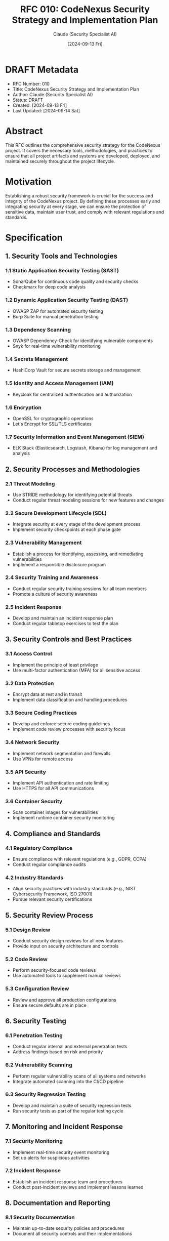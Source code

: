 :PROPERTIES:
:ID:       6585D062-052E-4C66-8B10-4D232DC6D915
:END:
#+TITLE: RFC 010: CodeNexus Security Strategy and Implementation Plan
#+AUTHOR: Claude (Security Specialist AI)
#+DATE: [2024-09-13 Fri]

* DRAFT Metadata
:PROPERTIES:
:ID:       09A2D233-B3E9-40DA-883F-6BFF3BD9D11B
:LAST_UPDATED: [2024-09-14 Sat]
:FILENAME: 010-codenexus-security-strategy-and-implementation-plan.org
:END:
- RFC Number: 010
- Title: CodeNexus Security Strategy and Implementation Plan
- Author: Claude (Security Specialist AI)
- Status: DRAFT
- Created: [2024-09-13 Fri]
- Last Updated: [2024-09-14 Sat]

* Abstract

This RFC outlines the comprehensive security strategy for the CodeNexus project. It covers the necessary tools, methodologies, and practices to ensure that all project artifacts and systems are developed, deployed, and maintained securely throughout the project lifecycle.

* Motivation

Establishing a robust security framework is crucial for the success and integrity of the CodeNexus project. By defining these processes early and integrating security at every stage, we can ensure the protection of sensitive data, maintain user trust, and comply with relevant regulations and standards.

* Specification

** 1. Security Tools and Technologies

*** 1.1 Static Application Security Testing (SAST)
- SonarQube for continuous code quality and security checks
- Checkmarx for deep code analysis

*** 1.2 Dynamic Application Security Testing (DAST)
- OWASP ZAP for automated security testing
- Burp Suite for manual penetration testing

*** 1.3 Dependency Scanning
- OWASP Dependency-Check for identifying vulnerable components
- Snyk for real-time vulnerability monitoring

*** 1.4 Secrets Management
- HashiCorp Vault for secure secrets storage and management

*** 1.5 Identity and Access Management (IAM)
- Keycloak for centralized authentication and authorization

*** 1.6 Encryption
- OpenSSL for cryptographic operations
- Let's Encrypt for SSL/TLS certificates

*** 1.7 Security Information and Event Management (SIEM)
- ELK Stack (Elasticsearch, Logstash, Kibana) for log management and analysis

** 2. Security Processes and Methodologies

*** 2.1 Threat Modeling
- Use STRIDE methodology for identifying potential threats
- Conduct regular threat modeling sessions for new features and changes

*** 2.2 Secure Development Lifecycle (SDL)
- Integrate security at every stage of the development process
- Implement security checkpoints at each phase gate

*** 2.3 Vulnerability Management
- Establish a process for identifying, assessing, and remediating vulnerabilities
- Implement a responsible disclosure program

*** 2.4 Security Training and Awareness
- Conduct regular security training sessions for all team members
- Promote a culture of security awareness

*** 2.5 Incident Response
- Develop and maintain an incident response plan
- Conduct regular tabletop exercises to test the plan

** 3. Security Controls and Best Practices

*** 3.1 Access Control
- Implement the principle of least privilege
- Use multi-factor authentication (MFA) for all sensitive access

*** 3.2 Data Protection
- Encrypt data at rest and in transit
- Implement data classification and handling procedures

*** 3.3 Secure Coding Practices
- Develop and enforce secure coding guidelines
- Implement code review processes with security focus

*** 3.4 Network Security
- Implement network segmentation and firewalls
- Use VPNs for remote access

*** 3.5 API Security
- Implement API authentication and rate limiting
- Use HTTPS for all API communications

*** 3.6 Container Security
- Scan container images for vulnerabilities
- Implement runtime container security monitoring

** 4. Compliance and Standards

*** 4.1 Regulatory Compliance
- Ensure compliance with relevant regulations (e.g., GDPR, CCPA)
- Conduct regular compliance audits

*** 4.2 Industry Standards
- Align security practices with industry standards (e.g., NIST Cybersecurity Framework, ISO 27001)
- Pursue relevant security certifications

** 5. Security Review Process

*** 5.1 Design Review
- Conduct security design reviews for all new features
- Provide input on security architecture and controls

*** 5.2 Code Review
- Perform security-focused code reviews
- Use automated tools to supplement manual reviews

*** 5.3 Configuration Review
- Review and approve all production configurations
- Ensure secure defaults are in place

** 6. Security Testing

*** 6.1 Penetration Testing
- Conduct regular internal and external penetration tests
- Address findings based on risk and priority

*** 6.2 Vulnerability Scanning
- Perform regular vulnerability scans of all systems and networks
- Integrate automated scanning into the CI/CD pipeline

*** 6.3 Security Regression Testing
- Develop and maintain a suite of security regression tests
- Run security tests as part of the regular testing cycle

** 7. Monitoring and Incident Response

*** 7.1 Security Monitoring
- Implement real-time security event monitoring
- Set up alerts for suspicious activities

*** 7.2 Incident Response
- Establish an incident response team and procedures
- Conduct post-incident reviews and implement lessons learned

** 8. Documentation and Reporting

*** 8.1 Security Documentation
- Maintain up-to-date security policies and procedures
- Document all security controls and their implementations

*** 8.2 Security Metrics and Reporting
- Define and track key security metrics
- Provide regular security status reports to stakeholders

* Implementation Plan

1. Conduct initial risk assessment and threat modeling
2. Set up basic security tools and integrate with development pipeline
3. Develop and communicate secure coding guidelines
4. Implement core security controls (access control, encryption, etc.)
5. Conduct first round of security testing and address findings
6. Establish ongoing security processes (reviews, monitoring, etc.)
7. Provide initial security training to all team members
8. Begin regular security assessments and reporting

* Advantages

1. Proactive approach to security, reducing the risk of breaches
2. Increased trust from users and stakeholders
3. Compliance with industry standards and regulations
4. Early detection and mitigation of security issues
5. Improved overall software quality and reliability

* Disadvantages

1. Initial time and resource investment in security processes
2. Potential for increased development time due to security checks
3. Need for ongoing security training and awareness efforts

* Alternatives Considered

1. Outsourcing security to a third-party security firm
2. Implementing security measures only in later stages of development
3. Relying solely on automated security tools without manual processes

* Open Questions

1. How to balance security requirements with usability and performance?
2. What is the appropriate level of security investment for the project's risk profile?
3. How to effectively secure AI models and prevent their misuse?

* Resources Required

1. Licenses for security tools and technologies
2. Dedicated security testing environments
3. Training resources for security awareness and tools
4. Time allocation for security reviews and assessments

* Timeline

1. Week 1-2: Conduct risk assessment and set up initial security tools
2. Week 3-4: Develop secure coding guidelines and core security controls
3. Week 5-6: Conduct first round of security testing and address critical findings
4. Week 7-8: Establish ongoing security processes and conduct team training
5. Week 9 onwards: Implement regular security assessments and continuous improvement

* Success Metrics

1. Reduction in the number of security vulnerabilities over time
2. High scores in security assessments and audits
3. Quick response and resolution times for security incidents
4. Increased security awareness among team members
5. Successful compliance with relevant security standards and regulations

* Conclusion

The proposed security strategy for the CodeNexus project provides a comprehensive framework for ensuring the security and integrity of all project artifacts and systems. By implementing these processes, tools, and best practices, we can maintain a strong security posture throughout the project lifecycle. This proactive approach to security will enable the team to deliver robust, trustworthy AI standardization tools and libraries that meet the highest security standards.

* Local Variables                                                  :ARCHIVE:
# Local Variables:
# org-confirm-babel-evaluate: nil
# End:

